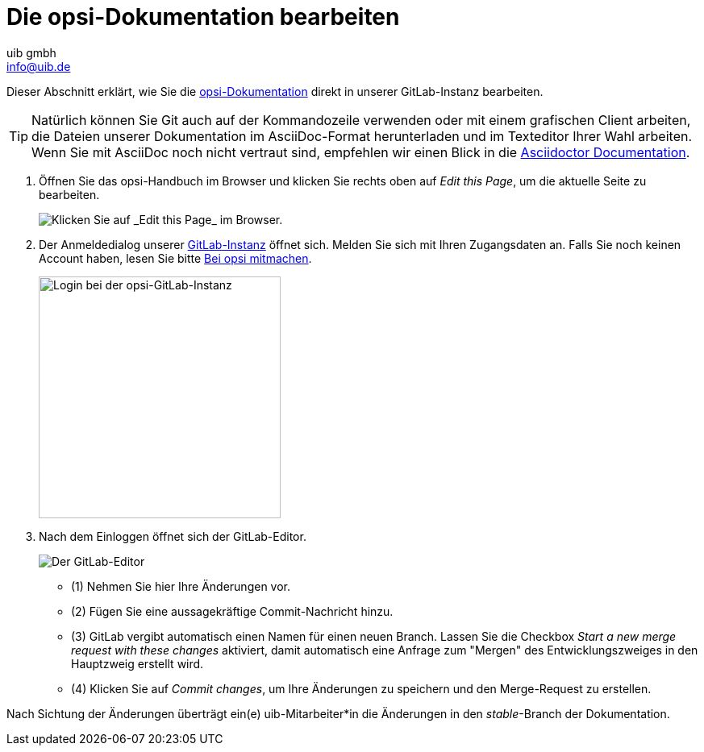 ////
; Copyright (c) uib gmbh (www.uib.de)
; This documentation is owned by uib
; and published under the german creative commons by-sa license
; see:
; https://creativecommons.org/licenses/by-sa/3.0/de/
; https://creativecommons.org/licenses/by-sa/3.0/de/legalcode
; english:
; https://creativecommons.org/licenses/by-sa/3.0/
; https://creativecommons.org/licenses/by-sa/3.0/legalcode
;
; credits: https://www.opsi.org/credits/
////

:Author:    uib gmbh
:Email:     info@uib.de
:Revision:  4.1
:toclevels: 6
:doctype:   book

[[opsi-docs-mitmachen]]
= Die opsi-Dokumentation bearbeiten 

Dieser Abschnitt erklärt, wie Sie die https://docs.opsi.org[opsi-Dokumentation] direkt in unserer GitLab-Instanz bearbeiten.

TIP: Natürlich können Sie Git auch auf der Kommandozeile verwenden oder mit einem grafischen Client arbeiten, die Dateien unserer Dokumentation im AsciiDoc-Format herunterladen und im Texteditor Ihrer Wahl arbeiten. Wenn Sie mit AsciiDoc noch nicht vertraut sind, empfehlen wir einen Blick in die https://docs.asciidoctor.org/[Asciidoctor Documentation].

. Öffnen Sie das opsi-Handbuch im Browser und klicken Sie rechts oben auf _Edit this Page_, um die aktuelle Seite zu bearbeiten. 
+
image::readme/opsidoc-edit-page-en.png["Klicken Sie auf _Edit this Page_ im Browser."]
+
. Der Anmeldedialog unserer https://gitlab.uib.de[GitLab-Instanz] öffnet sich. Melden Sie sich mit Ihren Zugangsdaten an. Falls Sie noch keinen Account haben, lesen Sie bitte xref:../contribute.adoc[Bei opsi mitmachen].
+
image::readme/opsidoc-gitlab-login.png["Login bei der opsi-GitLab-Instanz"300]
+
. Nach dem Einloggen öffnet sich der GitLab-Editor. 
+
image::readme/opsidoc-edit.png["Der GitLab-Editor"]
+
- (1) Nehmen Sie hier Ihre Änderungen vor.
- (2) Fügen Sie eine aussagekräftige Commit-Nachricht hinzu.
- (3) GitLab vergibt automatisch einen Namen für einen neuen Branch. Lassen Sie die Checkbox _Start a new merge request with these changes_ aktiviert, damit automatisch eine Anfrage zum "Mergen" des Entwicklungszweiges in den Hauptzweig erstellt wird.
- (4) Klicken Sie auf _Commit changes_, um Ihre Änderungen zu speichern und den Merge-Request zu erstellen.

Nach Sichtung der Änderungen überträgt ein(e) uib-Mitarbeiter*in die Änderungen in den _stable_-Branch der Dokumentation.
